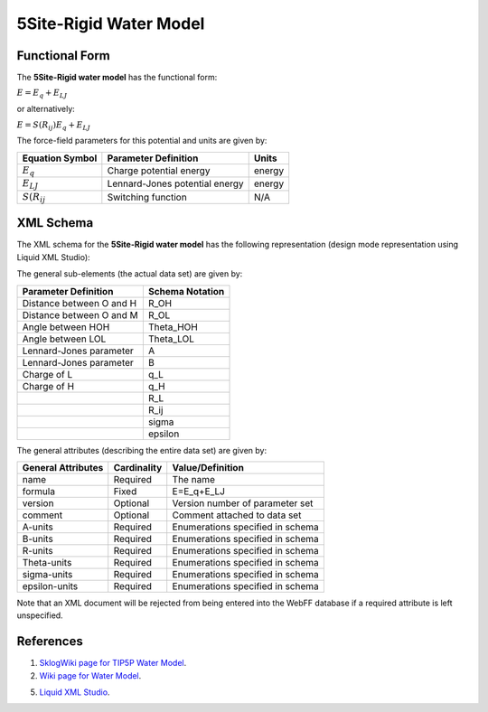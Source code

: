 .. _WaterModel-5Site-Rigid:

5Site-Rigid Water Model  
=======================

Functional Form
---------------

The **5Site-Rigid water model** has the functional form:

:math:`E={{E}_{q}}+{{E}_{LJ}}`

or alternatively:

:math:`E=S\left( {{R}_{ij}} \right){{E}_{q}}+{{E}_{LJ}}`

The force-field parameters for this potential and units are given by:

=========================== ======================================= ===============
**Equation Symbol**         **Parameter Definition**                **Units**
--------------------------- --------------------------------------- ---------------
:math:`E_{q}`               Charge potential energy                 energy
:math:`E_{LJ}`              Lennard-Jones potential energy          energy
:math:`S\left( {{R}_{ij}}`  Switching function                      N/A
=========================== ======================================= ===============


XML Schema
----------

The XML schema for the **5Site-Rigid water model** has the following representation (design mode representation using Liquid XML Studio):

.. image:: ../../images/WaterModels-5Site-Rigid.png
	:align: center

The general sub-elements (the actual data set) are given by:

+-----------------------------------------+---------------------+
| **Parameter Definition**                | **Schema Notation** |
+-----------------------------------------+---------------------+
| Distance between O and H                | R_OH                |
+-----------------------------------------+---------------------+
| Distance between O and M                | R_OL                |
+-----------------------------------------+---------------------+
| Angle between HOH                       | Theta_HOH           |
+-----------------------------------------+---------------------+
| Angle between LOL                       | Theta_LOL           |
+-----------------------------------------+---------------------+
| Lennard-Jones parameter                 | A                   |
+-----------------------------------------+---------------------+
| Lennard-Jones parameter                 | B                   |
+-----------------------------------------+---------------------+
| Charge of L                             | q_L                 |
+-----------------------------------------+---------------------+
| Charge of H                             | q_H                 |
+-----------------------------------------+---------------------+
|                                         | R_L                 |
+-----------------------------------------+---------------------+
|                                         | R_ij                |
+-----------------------------------------+---------------------+
|                                         | sigma               |
+-----------------------------------------+---------------------+
|                                         | epsilon             |
+-----------------------------------------+---------------------+

The general attributes (describing the entire data set) are given by:

====================== =============== =======================================
**General Attributes** **Cardinality** **Value/Definition**               
---------------------- --------------- ---------------------------------------
name                   Required        The name
formula                Fixed           E=E_q+E_LJ
version                Optional        Version number of parameter set
comment                Optional        Comment attached to data set
A-units                Required        Enumerations specified in schema
B-units                Required        Enumerations specified in schema
R-units                Required        Enumerations specified in schema
Theta-units            Required        Enumerations specified in schema
sigma-units            Required        Enumerations specified in schema
epsilon-units          Required        Enumerations specified in schema
====================== =============== =======================================

Note that an XML document will be rejected from being entered into the WebFF database if a required attribute is left unspecified. 

References
----------

1. `SklogWiki page for TIP5P Water Model`_.

2. `Wiki page for Water Model`_.

5. `Liquid XML Studio`_.

.. _SklogWiki page for TIP5P Water Model: http://www.sklogwiki.org/SklogWiki/index.php/TIP5P_model_of_water

.. _Wiki page for Water Model: https://en.wikipedia.org/wiki/Water_model

.. _Liquid XML Studio: https://www.liquid-technologies.com/

